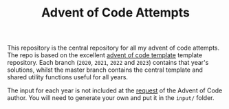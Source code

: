 #+TITLE: Advent of Code Attempts

This repository is the central repository for all my advent of code attempts. The repo is based on the excellent [[https://github.com/samcoy3/advent-of-code-template][advent of code template]] template repository.
Each branch (=2020=, =2021=, =2022= and =2023=) contains that year's solutions, whilst the master branch contains the central template and shared utility functions useful for all years.

The input for each year is not included at the [[https://www.reddit.com/r/adventofcode/comments/e7khy8/comment/fa13hb9/][request]] of the Advent of Code author. You will need to generate your own and put it in the =input/= folder.

